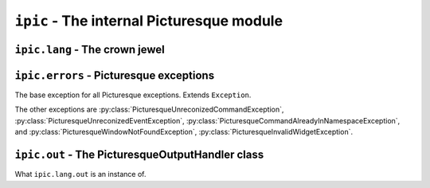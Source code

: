 ``ipic`` - The internal Picturesque module
==========================================

``ipic.lang`` - The crown jewel
-------------------------------

.. function:: lexer(program, is_console=False, filename=None, is_artist=False)
   :module: ipic.lang
   
   The Picturesque lexer.
   
   :param program: The program to be executed.
   :param is_console: Specifies if it is in the interpreter console or not. Defaults to ``False``.
   :param filename: The filename to be executed. Defaults to ``'<console>'``.
   :param is_artist: Specifies if the file is being executed in the Artist editor.

.. function:: interpret(do, val, lineno, line, is_console, filename, is_artist)
   :module: ipic.lang
   
   The Picturesque interpreter. Used by :py:func:`ipic.lang.lexer` to execute the program. All arguments are required.
   
   :param do: The command.
   :param val: The arguments.
   :param lineno: The statement number.
   :param line: The statement.
   :param is_console: Specifies if it is in the interpreter console or not.
   :param filename: The filename to be executed.
   :param is_artist: Specifies if the file is being executed in the Artist editor.

``ipic.errors`` - Picturesque exceptions
----------------------------------------

.. class:: PicturesqueException(msg='')
   :module: ipic.errors

   The base exception for all Picturesque exceptions. Extends ``Exception``.

The other exceptions are :py:class:`PicturesqueUnreconizedCommandException`, :py:class:`PicturesqueUnreconizedEventException`, :py:class:`PicturesqueCommandAlreadyInNamespaceException`, and :py:class:`PicturesqueWindowNotFoundException`, :py:class:`PicturesqueInvalidWidgetException`.

``ipic.out`` - The PicturesqueOutputHandler class
-------------------------------------------------

.. class:: PicturesqueOutputHandler()
   :module: ipic.out

   What ``ipic.lang.out`` is an instance of.

   .. function:: bind(evt, func)

      Bind the function *func* to the event *evt*.
      *evt* can be:

      * output
          Do *func* when *output* is called.
      * error
          Do *func* when an error occurs.
      * onrequestclearscreen
          Do *func* when *requestclearscreen* is called.

   .. function:: output(text)

      Output the text *text*.

   .. function:: error(err)

      Call the ``error`` event handler with the error *err*.

   .. function:: requestclearscreen()

      Call the ``onrequestclearscreen`` event handler.
